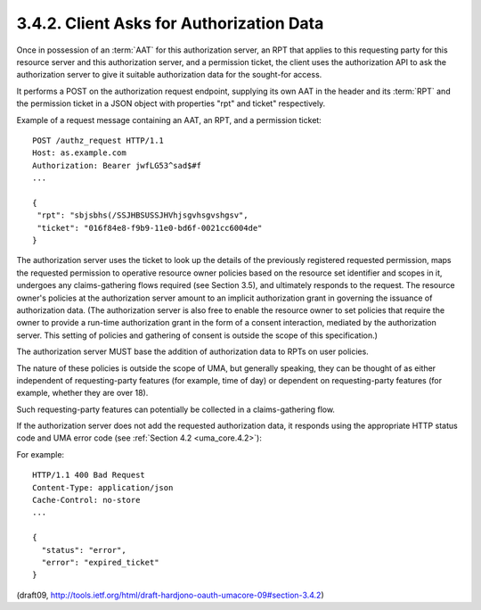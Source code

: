 3.4.2.  Client Asks for Authorization Data
^^^^^^^^^^^^^^^^^^^^^^^^^^^^^^^^^^^^^^^^^^^^^^^^^^^^^^^^^^^^

Once in possession of an :term:`AAT` for this authorization server, 
an RPT that applies to this requesting party for this resource server 
and this authorization server, 
and a permission ticket, 
the client uses the authorization API to ask the authorization server
to give it suitable authorization data for the sought-for access.  

It performs a POST on the authorization request endpoint, 
supplying its own AAT in the header and its :term:`RPT` and the permission ticket 
in a JSON object with properties "rpt" and ticket" respectively.

Example of a request message containing an AAT, an RPT, 
and a permission ticket:

::

   POST /authz_request HTTP/1.1
   Host: as.example.com
   Authorization: Bearer jwfLG53^sad$#f
   ...

   {
    "rpt": "sbjsbhs(/SSJHBSUSSJHVhjsgvhsgvshgsv",
    "ticket": "016f84e8-f9b9-11e0-bd6f-0021cc6004de"
   }


The authorization server uses the ticket to look up the details of
the previously registered requested permission, maps the requested
permission to operative resource owner policies based on the resource
set identifier and scopes in it, undergoes any claims-gathering flows
required (see Section 3.5), and ultimately responds to the request.
The resource owner's policies at the authorization server amount to
an implicit authorization grant in governing the issuance of
authorization data.  (The authorization server is also free to enable
the resource owner to set policies that require the owner to provide
a run-time authorization grant in the form of a consent interaction,
mediated by the authorization server.  This setting of policies and
gathering of consent is outside the scope of this specification.)

The authorization server MUST base the addition of authorization data
to RPTs on user policies.  

The nature of these policies is outside the scope of UMA, 
but generally speaking, 
they can be thought of as either independent of requesting-party features 
(for example, time of day) 
or dependent on requesting-party features 
(for example, whether they are over 18).  

Such requesting-party features can potentially be
collected in a claims-gathering flow.  

If the authorization server does not add the requested authorization data, 
it responds using the appropriate HTTP status code 
and UMA error code (see :ref:`Section 4.2 <uma_core.4.2>`):

.. glossary::

    invalid_ticket  
       The provided ticket was not found at the authorization server.  

       The authorization server SHOULD respond
       with the HTTP 400 (Bad Request) status code.
    
    expired_ticket  
       The provided ticket has expired.  The authorization
       server SHOULD respond with the HTTP 400 (Bad Request) status code.
    
    not_authorized_permission  
       The client is definitively not authorized
       for this authorization according to user policy.  

       The authorization server SHOULD respond with the HTTP 403 
       (Forbidden) status code.
    
    need_claims  
       The authorization server is unable to determine 
       whether the client is authorized for this permission without gathering
       claims from the requesting party.  

       The authorization server SHOULD
       respond with the HTTP 403 (Forbidden) status code.  

       The client is therefore not authorized, 
       but has the opportunity to engage its operator 
       -- the requesting party -- in a claims-gathering flow
       with the authorization server (see :ref:`Section 3.5 <uma_core.3.5>`) 
       to continue
       seeking authorization.

For example:

::

    HTTP/1.1 400 Bad Request
    Content-Type: application/json
    Cache-Control: no-store
    ...
    
    {
      "status": "error",
      "error": "expired_ticket"
    }

(draft09,  http://tools.ietf.org/html/draft-hardjono-oauth-umacore-09#section-3.4.2)

